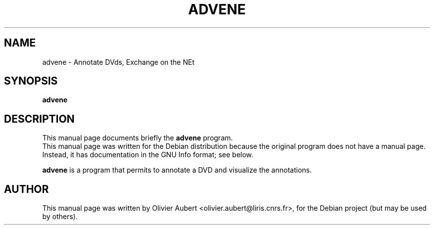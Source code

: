 .\"                                      Hey, EMACS: -*- nroff -*-
.\" First parameter, NAME, should be all caps
.\" Second parameter, SECTION, should be 1-8, maybe w/ subsection
.\" other parameters are allowed: see man(7), man(1)
.TH ADVENE 1 "March  7, 2004"
.\" Please adjust this date whenever revising the manpage.
.\"
.\" Some roff macros, for reference:
.\" .nh        disable hyphenation
.\" .hy        enable hyphenation
.\" .ad l      left justify
.\" .ad b      justify to both left and right margins
.\" .nf        disable filling
.\" .fi        enable filling
.\" .br        insert line break
.\" .sp <n>    insert n+1 empty lines
.\" for manpage-specific macros, see man(7)
.SH NAME
advene \- Annotate DVds, Exchange on the NEt
.SH SYNOPSIS
.B advene
.SH DESCRIPTION
This manual page documents briefly the
.B advene
program.
.br
This manual page was written for the Debian distribution
because the original program does not have a manual page.
Instead, it has documentation in the GNU Info format; see below.
.PP
\fBadvene\fP is a program that permits to annotate a DVD and visualize
the annotations.

.SH AUTHOR
This manual page was written by Olivier Aubert <olivier.aubert@liris.cnrs.fr>,
for the Debian project (but may be used by others).
